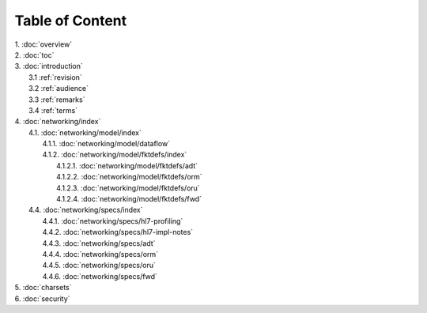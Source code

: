 Table of Content
****************

| 1. :doc:`overview`
| 2. :doc:`toc`
| 3. :doc:`introduction`
|   3.1 :ref:`revision`
|   3.2 :ref:`audience`
|   3.3 :ref:`remarks`
|   3.4 :ref:`terms`
| 4. :doc:`networking/index`
|   4.1. :doc:`networking/model/index`
|     4.1.1. :doc:`networking/model/dataflow`
|     4.1.2. :doc:`networking/model/fktdefs/index`
|       4.1.2.1. :doc:`networking/model/fktdefs/adt`
|       4.1.2.2. :doc:`networking/model/fktdefs/orm`
|       4.1.2.3. :doc:`networking/model/fktdefs/oru`
|       4.1.2.4. :doc:`networking/model/fktdefs/fwd`
|   4.4. :doc:`networking/specs/index`
|     4.4.1. :doc:`networking/specs/hl7-profiling`
|     4.4.2. :doc:`networking/specs/hl7-impl-notes`
|     4.4.3. :doc:`networking/specs/adt`
|     4.4.4. :doc:`networking/specs/orm`
|     4.4.5. :doc:`networking/specs/oru`
|     4.4.6. :doc:`networking/specs/fwd`
| 5. :doc:`charsets`
| 6. :doc:`security`
